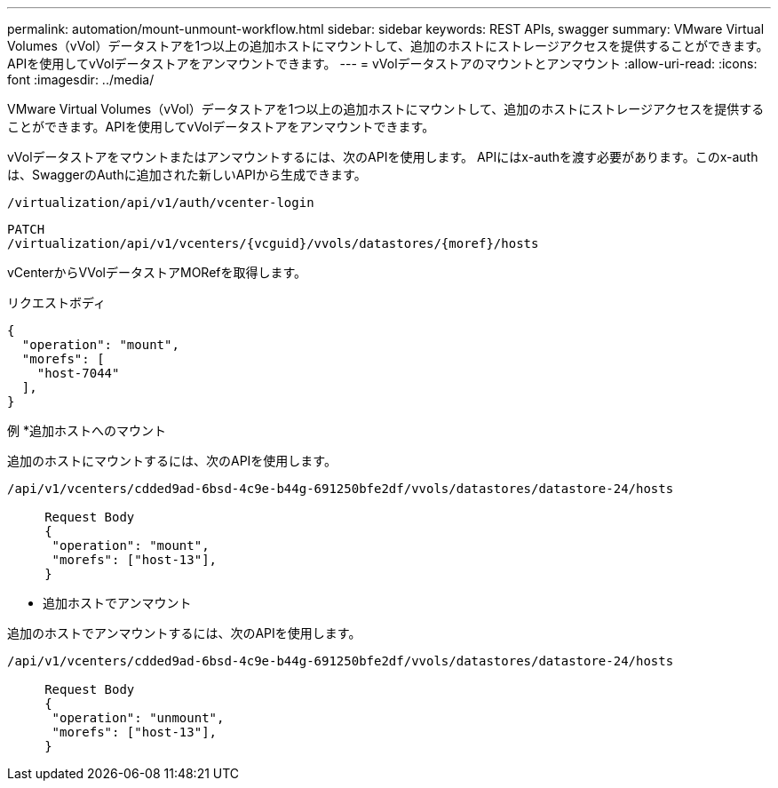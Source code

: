 ---
permalink: automation/mount-unmount-workflow.html 
sidebar: sidebar 
keywords: REST APIs, swagger 
summary: VMware Virtual Volumes（vVol）データストアを1つ以上の追加ホストにマウントして、追加のホストにストレージアクセスを提供することができます。APIを使用してvVolデータストアをアンマウントできます。 
---
= vVolデータストアのマウントとアンマウント
:allow-uri-read: 
:icons: font
:imagesdir: ../media/


[role="lead"]
VMware Virtual Volumes（vVol）データストアを1つ以上の追加ホストにマウントして、追加のホストにストレージアクセスを提供することができます。APIを使用してvVolデータストアをアンマウントできます。

vVolデータストアをマウントまたはアンマウントするには、次のAPIを使用します。
APIにはx-authを渡す必要があります。このx-authは、SwaggerのAuthに追加された新しいAPIから生成できます。

[listing]
----
/virtualization/api/v1/auth/vcenter-login
----
[listing]
----
PATCH
/virtualization/api/v1/vcenters/{vcguid}/vvols/datastores/{moref}/hosts
----
vCenterからVVolデータストアMORefを取得します。

リクエストボディ

[listing]
----
{
  "operation": "mount",
  "morefs": [
    "host-7044"
  ],
}
----
例
*追加ホストへのマウント

追加のホストにマウントするには、次のAPIを使用します。

[listing]
----
/api/v1/vcenters/cdded9ad-6bsd-4c9e-b44g-691250bfe2df/vvols/datastores/datastore-24/hosts

     Request Body
     {
      "operation": "mount",
      "morefs": ["host-13"],
     }
----
* 追加ホストでアンマウント


追加のホストでアンマウントするには、次のAPIを使用します。

[listing]
----
/api/v1/vcenters/cdded9ad-6bsd-4c9e-b44g-691250bfe2df/vvols/datastores/datastore-24/hosts

     Request Body
     {
      "operation": "unmount",
      "morefs": ["host-13"],
     }
----
